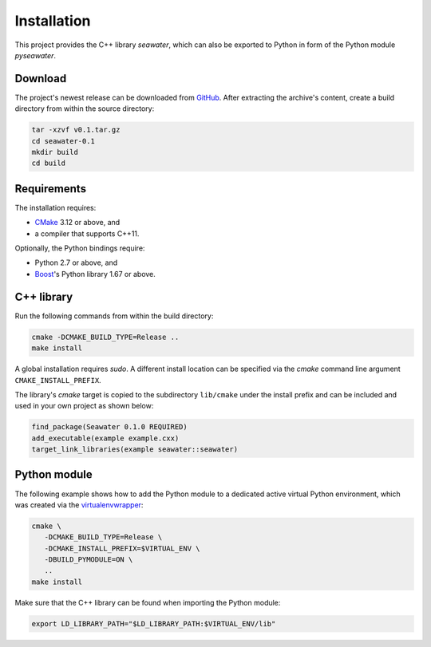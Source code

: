 Installation
============

This project provides the C++ library `seawater`, which can also be exported to
Python in form of the Python module `pyseawater`.


Download
--------

The project's newest release can be downloaded from `GitHub`_. After extracting
the archive's content, create a build directory from within the source
directory:

.. code-block:: bash

   tar -xzvf v0.1.tar.gz
   cd seawater-0.1
   mkdir build
   cd build


Requirements
------------

The installation requires:

* `CMake`_ 3.12 or above, and
* a compiler that supports C++11.

Optionally, the Python bindings require:

* Python 2.7 or above, and
* `Boost`_'s Python library 1.67 or above.


C++ library
-----------

Run the following commands from within the build directory:

.. code-block:: bash

   cmake -DCMAKE_BUILD_TYPE=Release ..
   make install

A global installation requires `sudo`. A different install location can be
specified via the `cmake` command line argument ``CMAKE_INSTALL_PREFIX``.

The library's `cmake` target is copied to the subdirectory ``lib/cmake`` under
the install prefix and can be included and used in your own project as shown
below:

.. code-block:: cmake

   find_package(Seawater 0.1.0 REQUIRED)
   add_executable(example example.cxx)
   target_link_libraries(example seawater::seawater)


Python module
-------------

The following example shows how to add the Python module to a dedicated active
virtual Python environment, which was created via the `virtualenvwrapper`_:

.. code-block:: bash

   cmake \
      -DCMAKE_BUILD_TYPE=Release \
      -DCMAKE_INSTALL_PREFIX=$VIRTUAL_ENV \
      -DBUILD_PYMODULE=ON \
      ..
   make install

Make sure that the C++ library can be found when importing the Python module:

.. code-block:: bash

   export LD_LIBRARY_PATH="$LD_LIBRARY_PATH:$VIRTUAL_ENV/lib"


.. Links
.. _GitHub:
   https://github.com/kkrings/seawater/releases/

.. _CMake:
   https://cmake.org/

.. _Boost:
   https://www.boost.org/

.. _virtualenvwrapper:
   https://virtualenvwrapper.readthedocs.io/en/stable/
